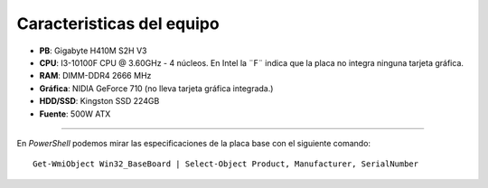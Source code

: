 Caracteristicas del equipo
=============================

- **PB**: Gigabyte H410M S2H V3
- **CPU**: I3-10100F CPU @ 3.60GHz - 4 núcleos. En Intel la ¨F¨ indica que la placa no integra ninguna tarjeta gráfica.
- **RAM**: DIMM-DDR4 2666 MHz 
- **Gráfica**: NIDIA GeForce 710 (no lleva tarjeta gráfica integrada.)
- **HDD/SSD**: Kingston SSD 224GB
- **Fuente**: 500W ATX



----------------

En *PowerShell* podemos mirar las especificaciones de la placa base con el siguiente comando::
	
   Get-WmiObject Win32_BaseBoard | Select-Object Product, Manufacturer, SerialNumber
